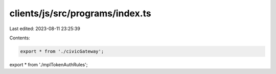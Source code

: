 clients/js/src/programs/index.ts
================================

Last edited: 2023-08-11 23:25:39

Contents:

.. code-block:: ts

    export * from './civicGateway';
export * from './mplTokenAuthRules';


